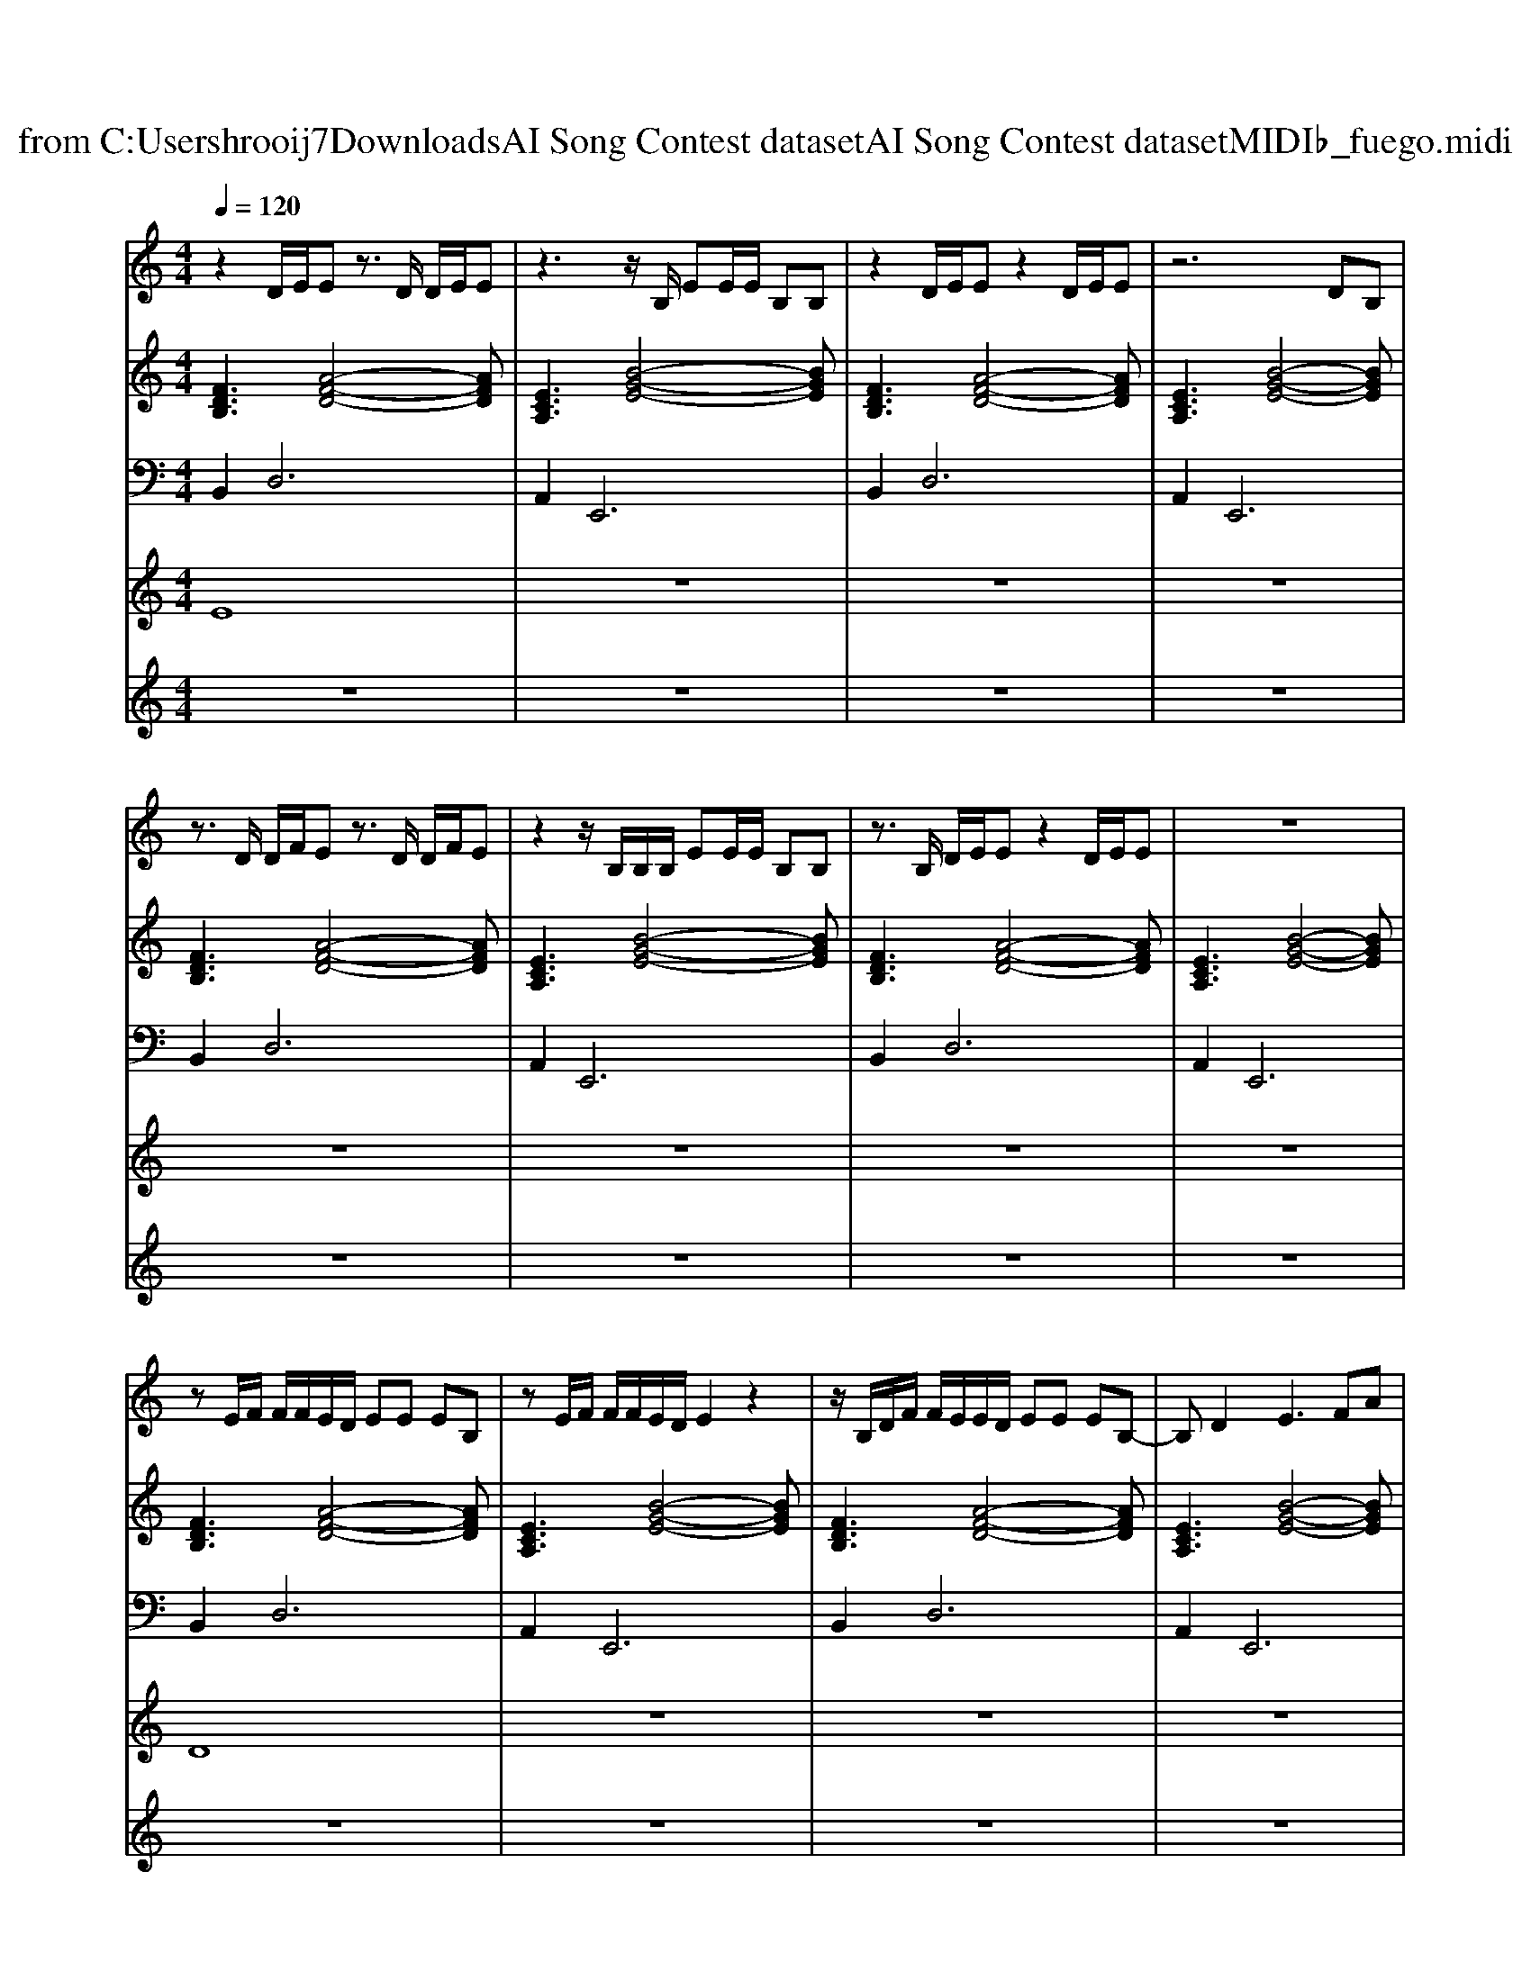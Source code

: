 X: 1
T: from C:\Users\hrooij7\Downloads\AI Song Contest dataset\AI Song Contest dataset\MIDI\002_fuego.midi
M: 4/4
L: 1/8
Q:1/4=120
K:C major
V:1
%%MIDI program 0
z2 D/2E/2E z3/2D/2 D/2E/2E| \
z3z/2B,/2 EE/2E/2 B,B,| \
z2 D/2E/2E z2 D/2E/2E| \
z6 DB,|
z3/2D/2 D/2F/2E z3/2D/2 D/2F/2E| \
z2 z/2B,/2B,/2B,/2 EE/2E/2 B,B,| \
z3/2B,/2 D/2E/2E z2 D/2E/2E| \
z8|
zE/2F/2 F/2F/2E/2D/2 EE EB,| \
zE/2F/2 F/2F/2E/2D/2 E2 z2| \
z/2B,/2D/2F/2 F/2E/2E/2D/2 EE EB,-| \
B,D2E3 FA|
B3/2B/2 zF A2 F/2E/2D| \
E2 zD G/2G/2z/2G/2 GF| \
z3D AF/2AF/2E| \
AF/2AF/2E B,2 FA|
B3/2B/2 zF A2 F/2E/2D| \
E2 zD G/2G/2z/2G/2 GF| \
z3D AF/2AF/2E| \
AF/2AF/2E zF B,2|
z8| \
z4 zF B,D| \
z6 zD| \
AF/2AF/2E AF/2AF/2E|
z8| \
z4 zF B,D|
V:2
%%MIDI program 0
[FDB,]3[A-F-D-]4[AFD]| \
[ECA,]3[B-G-E-]4[BGE]| \
[FDB,]3[A-F-D-]4[AFD]| \
[ECA,]3[B-G-E-]4[BGE]|
[FDB,]3[A-F-D-]4[AFD]| \
[ECA,]3[B-G-E-]4[BGE]| \
[FDB,]3[A-F-D-]4[AFD]| \
[ECA,]3[B-G-E-]4[BGE]|
[FDB,]3[A-F-D-]4[AFD]| \
[ECA,]3[B-G-E-]4[BGE]| \
[FDB,]3[A-F-D-]4[AFD]| \
[ECA,]3[B-G-E-]4[BGE]|
[FDB,]3[A-F-D-]4[AFD]| \
[ECA,]3[B-G-E-]4[BGE]| \
[FDB,]3[A-F-D-]4[AFD]| \
[ECA,]3[B-G-E-]4[BGE]|
[FDB,]3[A-F-D-]4[AFD]| \
[ECA,]3[B-G-E-]4[BGE]| \
[FDB,]3[A-F-D-]4[AFD]| \
[ECA,]3[B-G-E-]4[BGE]|
[FDB,]3[A-F-D-]4[AFD]| \
[ECA,]3[B-G-E-]4[BGE]| \
[FDB,]3[A-F-D-]4[AFD]| \
[ECA,]3[B-G-E-]4[BGE]|
[FDB,]3[A-F-D-]4[AFD]| \
[ECA,]3[B-G-E-]4[BGE]| \
[FDB,]3[A-F-D-]4[AFD]| \
[ECA,]3[B-G-E-]4[BGE]|
V:3
%%MIDI program 0
B,,4<D,4| \
A,,4<E,,4| \
B,,4<D,4| \
A,,4<E,,4|
B,,4<D,4| \
A,,4<E,,4| \
B,,4<D,4| \
A,,4<E,,4|
B,,4<D,4| \
A,,4<E,,4| \
B,,4<D,4| \
A,,4<E,,4|
B,,4<D,4| \
A,,4<E,,4| \
B,,4<D,4| \
A,,4<E,,4|
B,,4<D,4| \
A,,4<E,,4| \
B,,4<D,4| \
A,,4<E,,4|
B,,4<D,4| \
A,,4<E,,4| \
B,,4<D,4| \
A,,4<E,,4|
B,,4<D,4| \
A,,4<E,,4| \
B,,4<D,4| \
A,,4<E,,4|
V:4
%%MIDI program 0
E8| \
z8| \
z8| \
z8|
z8| \
z8| \
z8| \
z8|
D8| \
z8| \
z8| \
z8|
C8| \
z8| \
z8| \
z8|
z8| \
z8| \
z8| \
z8|
B,8|
V:5
%%MIDI program 0
z8| \
z8| \
z8| \
z8|
z8| \
z8| \
z8| \
z8|
z8| \
z8| \
z8| \
z8|
z8| \
z8| \
z8| \
z8|
z8| \
z8| \
z8| \
z8|
B,3/2D/2 F/2D<ED/2F/2D<ED/2| \
E/2F/2E/2D/2 F/2D<ED/2E D/2B,A,/2| \
B,3/2D/2 F/2D<ED/2F/2D<ED/2| \
E/2F/2E/2D/2 F/2D<ED/2E D/2B,A,/2|
B,3/2D/2 F/2D<ED/2F/2D<ED/2| \
E/2F/2E/2D/2 F/2D<ED/2E D/2B,A,/2| \
B,3/2D/2 F/2D<ED/2F/2D<ED/2| \
E/2F/2E/2D/2 F/2D<ED/2E D/2B,A,/2|

